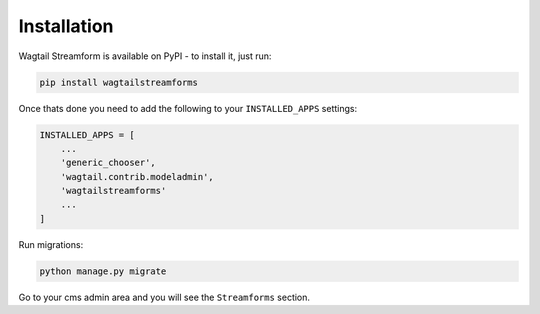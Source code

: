 Installation
============

Wagtail Streamform is available on PyPI - to install it, just run:

.. code-block:: python

    pip install wagtailstreamforms

Once thats done you need to add the following to your ``INSTALLED_APPS`` settings:

.. code-block:: python

    INSTALLED_APPS = [
        ...
        'generic_chooser',
        'wagtail.contrib.modeladmin',
        'wagtailstreamforms'
        ...
    ]

Run migrations:

.. code-block:: bash

    python manage.py migrate

Go to your cms admin area and you will see the ``Streamforms`` section.
